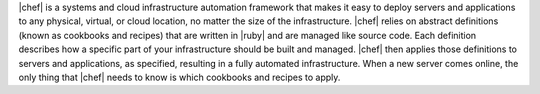 .. The contents of this file are included in multiple topics.
.. This file should not be changed in a way that hinders its ability to appear in multiple documentation sets.


|chef| is a systems and cloud infrastructure automation framework that makes it easy to deploy servers and applications to any physical, virtual, or cloud location, no matter the size of the infrastructure. |chef| relies on abstract definitions (known as cookbooks and recipes) that are written in |ruby| and are managed like source code. Each definition describes how a specific part of your infrastructure should be built and managed. |chef| then applies those definitions to servers and applications, as specified, resulting in a fully automated infrastructure. When a new server comes online, the only thing that |chef| needs to know is which cookbooks and recipes to apply.